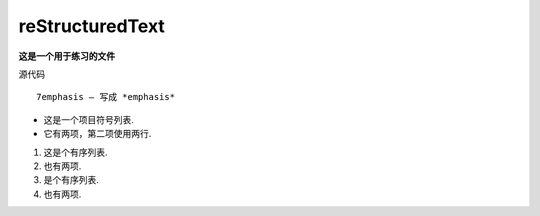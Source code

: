 reStructuredText
==================
**这是一个用于练习的文件**

源代码 :: 
  
  7emphasis – 写成 *emphasis*

* 这是一个项目符号列表.
* 它有两项，第二项使用两行.
  

1. 这是个有序列表.
2. 也有两项.

#. 是个有序列表.
#. 也有两项.



